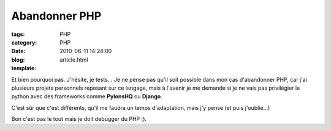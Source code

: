 Abandonner PHP
##############

:tags: PHP
:category: PHP
:date: 2010-06-11 14:24:00
:blog:
:template: article.html

.. role:: strike
   :class: strike

Et bien pourquoi pas. J'hésite, je tests… Je ne pense pas qu'il soit possible dans mon cas d'abandonner PHP, car j'ai plusieurs projets personnels reposant sur ce langage, mais à l'avenir je me demande si je ne vais pas privilégier le python avec des frameworks comme **PylonsHQ** ou **Django**.

C'est sûr que c'est différents, qu'il me faudra un temps d'adaptation, mais j'y pense :strike:`(et puis j'oublie...)`

Bon c'est pas le tout mais je doit debugger du PHP ;).